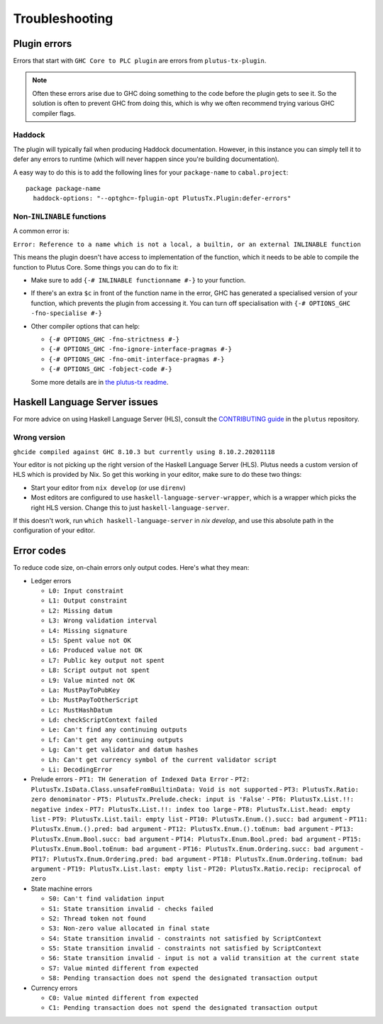 Troubleshooting
===============

Plugin errors
-------------

Errors that start with ``GHC Core to PLC plugin`` are errors from ``plutus-tx-plugin``.

.. note::
   Often these errors arise due to GHC doing something to the code before the plugin gets to see it.
   So the solution is often to prevent GHC from doing this, which is why we often recommend trying various GHC compiler flags.

Haddock
~~~~~~~

The plugin will typically fail when producing Haddock documentation.
However, in this instance you can simply tell it to defer any errors to runtime (which will never happen since you're building documentation).

A easy way to do this is to add the following lines for your ``package-name`` to ``cabal.project``::

  package package-name
    haddock-options: "--optghc=-fplugin-opt PlutusTx.Plugin:defer-errors"

Non-``INLINABLE`` functions
~~~~~~~~~~~~~~~~~~~~~~~~~~~

A common error is:

``Error: Reference to a name which is not a local, a builtin, or an external INLINABLE function``

This means the plugin doesn't have access to implementation of the function, which it needs to be able to compile the function to Plutus Core.
Some things you can do to fix it:

- Make sure to add ``{-# INLINABLE functionname #-}`` to your function.
- If there's an extra ``$c`` in front of the function name in the error, GHC has generated a specialised version of your function,
  which prevents the plugin from accessing it.
  You can turn off specialisation with ``{-# OPTIONS_GHC -fno-specialise #-}``
- Other compiler options that can help:

  - ``{-# OPTIONS_GHC -fno-strictness #-}``
  - ``{-# OPTIONS_GHC -fno-ignore-interface-pragmas #-}``
  - ``{-# OPTIONS_GHC -fno-omit-interface-pragmas #-}``
  - ``{-# OPTIONS_GHC -fobject-code #-}``

  Some more details are in `the plutus-tx readme <https://github.com/IntersectMBO/plutus/tree/master/plutus-tx#building-projects-with-plutus-tx>`_.

Haskell Language Server issues
------------------------------

For more advice on using Haskell Language Server (HLS), consult the `CONTRIBUTING guide <https://github.com/IntersectMBO/plutus/blob/master/CONTRIBUTING.adoc>`_ in the ``plutus`` repository.

Wrong version
~~~~~~~~~~~~~

``ghcide compiled against GHC 8.10.3 but currently using 8.10.2.20201118``

Your editor is not picking up the right version of the Haskell Language Server (HLS).
Plutus needs a custom version of HLS which is provided by Nix.
So get this working in your editor, make sure to do these two things:

- Start your editor from ``nix develop`` (or use ``direnv``)
- Most editors are configured to use ``haskell-language-server-wrapper``, which is a wrapper which picks the right HLS version.
  Change this to just ``haskell-language-server``.

If this doesn't work, run ``which haskell-language-server`` in `nix develop`, and use this absolute path in the configuration of your editor.

Error codes
-----------

To reduce code size, on-chain errors only output codes. Here's what they mean:

..
  This list can be generated with:
  grep -rEoh "\btrace\w*\s+\"[^\"]{1,5}\"\s+(--.*|\{-\".*\"-\})" *

- Ledger errors

  - ``L0: Input constraint``
  - ``L1: Output constraint``
  - ``L2: Missing datum``
  - ``L3: Wrong validation interval``
  - ``L4: Missing signature``
  - ``L5: Spent value not OK``
  - ``L6: Produced value not OK``
  - ``L7: Public key output not spent``
  - ``L8: Script output not spent``
  - ``L9: Value minted not OK``
  - ``La: MustPayToPubKey``
  - ``Lb: MustPayToOtherScript``
  - ``Lc: MustHashDatum``
  - ``Ld: checkScriptContext failed``
  - ``Le: Can't find any continuing outputs``
  - ``Lf: Can't get any continuing outputs``
  - ``Lg: Can't get validator and datum hashes``
  - ``Lh: Can't get currency symbol of the current validator script``
  - ``Li: DecodingError``

- Prelude errors
  - ``PT1: TH Generation of Indexed Data Error``
  - ``PT2: PlutusTx.IsData.Class.unsafeFromBuiltinData: Void is not supported``
  - ``PT3: PlutusTx.Ratio: zero denominator``
  - ``PT5: PlutusTx.Prelude.check: input is 'False'``
  - ``PT6: PlutusTx.List.!!: negative index``
  - ``PT7: PlutusTx.List.!!: index too large``
  - ``PT8: PlutusTx.List.head: empty list``
  - ``PT9: PlutusTx.List.tail: empty list``
  - ``PT10: PlutusTx.Enum.().succ: bad argument``
  - ``PT11: PlutusTx.Enum.().pred: bad argument``
  - ``PT12: PlutusTx.Enum.().toEnum: bad argument``
  - ``PT13: PlutusTx.Enum.Bool.succ: bad argument``
  - ``PT14: PlutusTx.Enum.Bool.pred: bad argument``
  - ``PT15: PlutusTx.Enum.Bool.toEnum: bad argument``
  - ``PT16: PlutusTx.Enum.Ordering.succ: bad argument``
  - ``PT17: PlutusTx.Enum.Ordering.pred: bad argument``
  - ``PT18: PlutusTx.Enum.Ordering.toEnum: bad argument``
  - ``PT19: PlutusTx.List.last: empty list``
  - ``PT20: PlutusTx.Ratio.recip: reciprocal of zero``

- State machine errors

  - ``S0: Can't find validation input``
  - ``S1: State transition invalid - checks failed``
  - ``S2: Thread token not found``
  - ``S3: Non-zero value allocated in final state``
  - ``S4: State transition invalid - constraints not satisfied by ScriptContext``
  - ``S5: State transition invalid - constraints not satisfied by ScriptContext``
  - ``S6: State transition invalid - input is not a valid transition at the current state``
  - ``S7: Value minted different from expected``
  - ``S8: Pending transaction does not spend the designated transaction output``

- Currency errors

  - ``C0: Value minted different from expected``
  - ``C1: Pending transaction does not spend the designated transaction output``
